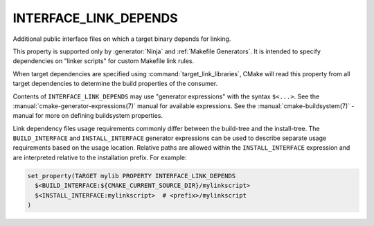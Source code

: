 INTERFACE_LINK_DEPENDS
----------------------

Additional public interface files on which a target binary depends for linking.

This property is supported only by :generator:`Ninja` and
:ref:`Makefile Generators`.
It is intended to specify dependencies on "linker scripts" for
custom Makefile link rules.

When target dependencies are specified using :command:`target_link_libraries`,
CMake will read this property from all target dependencies to determine the
build properties of the consumer.

Contents of ``INTERFACE_LINK_DEPENDS`` may use "generator expressions"
with the syntax ``$<...>``.  See the :manual:`cmake-generator-expressions(7)`
manual for available expressions.  See the :manual:`cmake-buildsystem(7)`
-manual for more on defining buildsystem properties.

Link dependency files usage requirements commonly differ between the build-tree
and the install-tree.  The ``BUILD_INTERFACE`` and ``INSTALL_INTERFACE``
generator expressions can be used to describe separate usage requirements
based on the usage location.  Relative paths are allowed within the
``INSTALL_INTERFACE`` expression and are interpreted relative to the
installation prefix.  For example:

.. code-block:: cmake

  set_property(TARGET mylib PROPERTY INTERFACE_LINK_DEPENDS
    $<BUILD_INTERFACE:${CMAKE_CURRENT_SOURCE_DIR}/mylinkscript>
    $<INSTALL_INTERFACE:mylinkscript>  # <prefix>/mylinkscript
  )
